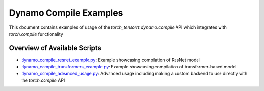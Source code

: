 .. _dynamo_compile:

Dynamo Compile Examples
================

This document contains examples of usage of the `torch_tensorrt.dynamo.compile` API which integrates with `torch.compile` functionality

Overview of Available Scripts
-----------------------------------------------
- `dynamo_compile_resnet_example.py <./dynamo_compile_resnet_example.html>`_: Example showcasing compilation of ResNet model
- `dynamo_compile_transformers_example.py <./dynamo_compile_transformers_example.html>`_: Example showcasing compilation of transformer-based model
- `dynamo_compile_advanced_usage.py <./dynamo_compile_advanced_usage.html>`_: Advanced usage including making a custom backend to use directly with the `torch.compile` API
